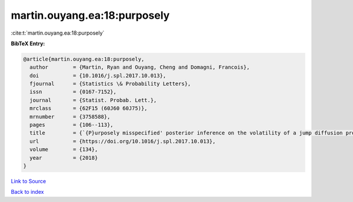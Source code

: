 martin.ouyang.ea:18:purposely
=============================

:cite:t:`martin.ouyang.ea:18:purposely`

**BibTeX Entry:**

.. code-block:: bibtex

   @article{martin.ouyang.ea:18:purposely,
     author        = {Martin, Ryan and Ouyang, Cheng and Domagni, Francois},
     doi           = {10.1016/j.spl.2017.10.013},
     fjournal      = {Statistics \& Probability Letters},
     issn          = {0167-7152},
     journal       = {Statist. Probab. Lett.},
     mrclass       = {62F15 (60J60 60J75)},
     mrnumber      = {3758588},
     pages         = {106--113},
     title         = {`{P}urposely misspecified' posterior inference on the volatility of a jump diffusion process},
     url           = {https://doi.org/10.1016/j.spl.2017.10.013},
     volume        = {134},
     year          = {2018}
   }

`Link to Source <https://doi.org/10.1016/j.spl.2017.10.013},>`_


`Back to index <../By-Cite-Keys.html>`_
